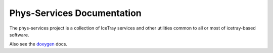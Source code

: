 Phys-Services Documentation
===========================
The phys-services project is a collection of IceTray services and other
utilities common to all or most of icetray-based software.

Also see the `doxygen <../../doxygen/phys-services/index.html>`_ docs.

